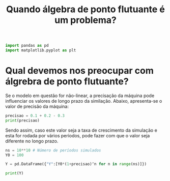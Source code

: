 #+title: Quando álgebra de ponto flutuante é um problema?
#+ROAM_TAGS: "Modelos não lineares" Simulação "Texto livre" "Ponto flutuante"

#+BEGIN_SRC python :session
import pandas as pd
import matplotlib.pyplot as plt
#+END_SRC

#+RESULTS:


* Qual devemos nos preocupar com álgrebra de ponto flutuante?


Se o modelo em questão for não-linear, a precisação da máquina pode influenciar os valores de longo prazo da similação.
Abaixo, apresenta-se o valor de precisão da máquina:

#+BEGIN_SRC python :session :results output
precisao = 0.1 + 0.2 - 0.3
print(precisao)
#+END_SRC

#+RESULTS:
: 5.551115123125783e-17

Sendo assim, caso este valor seja a taxa de crescimento da simulação e esta for rodada por vários períodos, pode fazer com que o valor seja diferente no longo prazo.

#+BEGIN_SRC python :session :results output
ns = 10**10 # Número de períodos simulados
Y0 = 100

Y = pd.DataFrame({"Y":[Y0*(1+precisao)^n for n in range(ns)]})

print(Y)
#+END_SRC

#+RESULTS:


